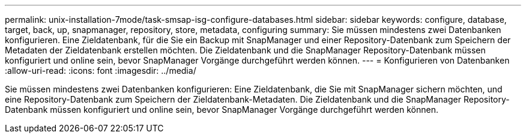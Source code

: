---
permalink: unix-installation-7mode/task-smsap-isg-configure-databases.html 
sidebar: sidebar 
keywords: configure, database, target, back, up, snapmanager, repository, store, metadata, configuring 
summary: Sie müssen mindestens zwei Datenbanken konfigurieren. Eine Zieldatenbank, für die Sie ein Backup mit SnapManager und einer Repository-Datenbank zum Speichern der Metadaten der Zieldatenbank erstellen möchten. Die Zieldatenbank und die SnapManager Repository-Datenbank müssen konfiguriert und online sein, bevor SnapManager Vorgänge durchgeführt werden können. 
---
= Konfigurieren von Datenbanken
:allow-uri-read: 
:icons: font
:imagesdir: ../media/


[role="lead"]
Sie müssen mindestens zwei Datenbanken konfigurieren: Eine Zieldatenbank, die Sie mit SnapManager sichern möchten, und eine Repository-Datenbank zum Speichern der Zieldatenbank-Metadaten. Die Zieldatenbank und die SnapManager Repository-Datenbank müssen konfiguriert und online sein, bevor SnapManager Vorgänge durchgeführt werden können.
